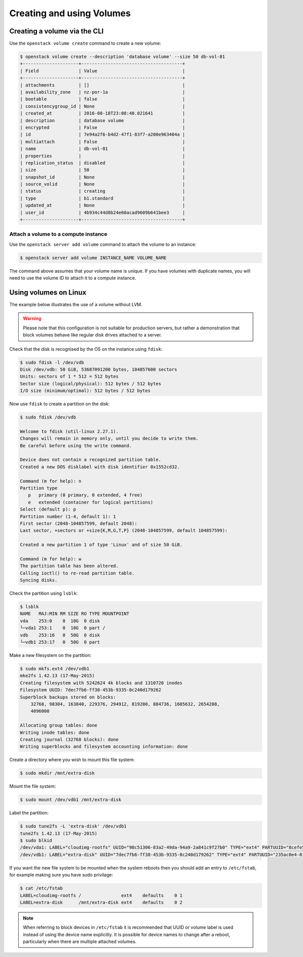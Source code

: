 .. _using-volumes:

##########################
Creating and using Volumes
##########################

*****************************
Creating a volume via the CLI
*****************************

Use the ``openstack volume create`` command to create a new volume:

.. code-block:: console

  $ openstack volume create --description 'database volume' --size 50 db-vol-01
  +---------------------+--------------------------------------+
  | Field               | Value                                |
  +---------------------+--------------------------------------+
  | attachments         | []                                   |
  | availability_zone   | nz-por-1a                            |
  | bootable            | false                                |
  | consistencygroup_id | None                                 |
  | created_at          | 2016-08-18T23:08:40.021641           |
  | description         | database volume                      |
  | encrypted           | False                                |
  | id                  | 7e94a2f6-b4d2-47f1-83f7-a200e963404a |
  | multiattach         | False                                |
  | name                | db-vol-01                            |
  | properties          |                                      |
  | replication_status  | disabled                             |
  | size                | 50                                   |
  | snapshot_id         | None                                 |
  | source_volid        | None                                 |
  | status              | creating                             |
  | type                | b1.standard                          |
  | updated_at          | None                                 |
  | user_id             | 4b934c44d8b24e60acad9609b641bee3     |
  +---------------------+--------------------------------------+

Attach a volume to a compute instance
=====================================

Use the ``openstack server add volume`` command to attach the volume to an
instance:

.. code-block:: console

  $ openstack server add volume INSTANCE_NAME VOLUME_NAME

The command above assumes that your volume name is unique. If you have volumes
with duplicate names, you will need to use the volume ID to attach it to a
compute instance.

**********************
Using volumes on Linux
**********************

The example below illustrates the use of a volume without LVM.

.. warning::

  Please note that this configuration is not suitable for production servers,
  but rather a demonstration that block volumes behave like regular disk drives
  attached to a server.

Check that the disk is recognised by the OS on the instance using ``fdisk``:

.. code-block:: console

  $ sudo fdisk -l /dev/vdb
  Disk /dev/vdb: 50 GiB, 53687091200 bytes, 104857600 sectors
  Units: sectors of 1 * 512 = 512 bytes
  Sector size (logical/physical): 512 bytes / 512 bytes
  I/O size (minimum/optimal): 512 bytes / 512 bytes

Now use ``fdisk`` to create a partition on the disk:

.. code-block:: console

  $ sudo fdisk /dev/vdb

  Welcome to fdisk (util-linux 2.27.1).
  Changes will remain in memory only, until you decide to write them.
  Be careful before using the write command.

  Device does not contain a recognized partition table.
  Created a new DOS disklabel with disk identifier 0x1552cd32.

  Command (m for help): n
  Partition type
     p   primary (0 primary, 0 extended, 4 free)
     e   extended (container for logical partitions)
  Select (default p): p
  Partition number (1-4, default 1): 1
  First sector (2048-104857599, default 2048):
  Last sector, +sectors or +size{K,M,G,T,P} (2048-104857599, default 104857599):

  Created a new partition 1 of type 'Linux' and of size 50 GiB.

  Command (m for help): w
  The partition table has been altered.
  Calling ioctl() to re-read partition table.
  Syncing disks.

Check the partition using ``lsblk``:

.. code-block:: console

  $ lsblk
  NAME   MAJ:MIN RM SIZE RO TYPE MOUNTPOINT
  vda    253:0    0  10G  0 disk
  └─vda1 253:1    0  10G  0 part /
  vdb    253:16   0  50G  0 disk
  └─vdb1 253:17   0  50G  0 part

Make a new filesystem on the partition:

.. code-block:: console

  $ sudo mkfs.ext4 /dev/vdb1
  mke2fs 1.42.13 (17-May-2015)
  Creating filesystem with 5242624 4k blocks and 1310720 inodes
  Filesystem UUID: 7dec7fb6-ff38-453b-9335-0c240d179262
  Superblock backups stored on blocks:
      32768, 98304, 163840, 229376, 294912, 819200, 884736, 1605632, 2654208,
      4096000

  Allocating group tables: done
  Writing inode tables: done
  Creating journal (32768 blocks): done
  Writing superblocks and filesystem accounting information: done

Create a directory where you wish to mount this file system:

.. code-block:: console

  $ sudo mkdir /mnt/extra-disk

Mount the file system:

.. code-block:: console

  $ sudo mount /dev/vdb1 /mnt/extra-disk

Label the partition:

.. code-block:: console

  $ sudo tune2fs -L 'extra-disk' /dev/vdb1
  tune2fs 1.42.13 (17-May-2015)
  $ sudo blkid
  /dev/vda1: LABEL="cloudimg-rootfs" UUID="98c51306-83a2-49da-94a9-2a841c9f27b0" TYPE="ext4" PARTUUID="8cefe526-01"
  /dev/vdb1: LABEL="extra-disk" UUID="7dec7fb6-ff38-453b-9335-0c240d179262" TYPE="ext4" PARTUUID="235ac0e4-01"

If you want the new file system to be mounted when the system reboots then you
should add an entry to ``/etc/fstab``, for example making sure you have sudo
privilage:

.. code-block:: console

  $ cat /etc/fstab
  LABEL=cloudimg-rootfs /               ext4    defaults    0 1
  LABEL=extra-disk      /mnt/extra-disk ext4    defaults    0 2

.. note::

  When referring to block devices in ``/etc/fstab`` it is recommended that UUID
  or volume label is used instead of using the device name explicitly. It is
  possible for device names to change after a reboot, particularly when there are
  multiple attached volumes.
